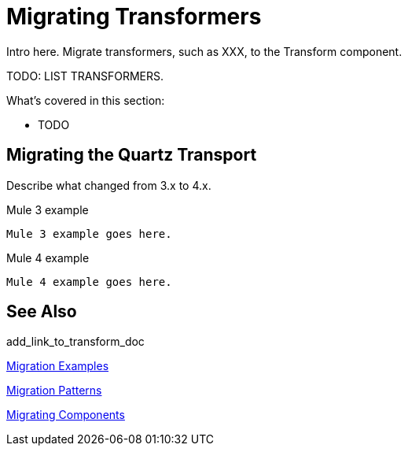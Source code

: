 // author: Pablo La Greca
= Migrating Transformers

// Explain generally how and why things changed between Mule 3 and Mule 4.
Intro here. Migrate transformers, such as XXX, to the Transform component.

TODO: LIST TRANSFORMERS.

What's covered in this section:

* TODO

[[transport_quartz]]
== Migrating the Quartz Transport

Describe what changed from 3.x to 4.x.

.Mule 3 example
----
Mule 3 example goes here.
----

.Mule 4 example
----
Mule 4 example goes here.
----

== See Also

add_link_to_transform_doc

link:migration-examples[Migration Examples]

link:migration-patterns[Migration Patterns]

link:migration-components[Migrating Components]
